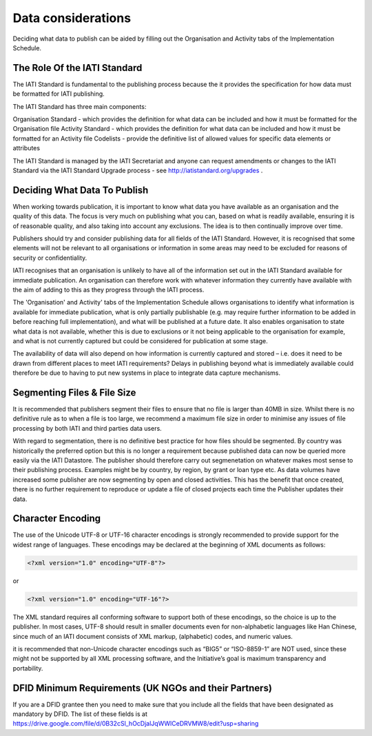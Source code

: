 ﻿Data considerations
^^^^^^^^^^^^^^^^^^^^^


Deciding what data to publish can be aided by filling out the Organisation and Activity tabs of the Implementation Schedule.


The Role Of the IATI Standard
=============================

The IATI Standard is fundamental to the publishing process because the it provides the specification for how data must be formatted for IATI publishing. 

The IATI Standard has three main components:

Organisation Standard - which provides the definition for what data can be included and how it must be formatted for the Organisation file
Activity Standard - which provides the definition for what data can be included and how it must be formatted for an Activity file
Codelists - provide the definitive list of allowed values for specific data elements or attributes

The IATI Standard is managed by the IATI Secretariat and anyone can request amendments or changes to the IATI Standard via the IATI Standard Upgrade process - see http://iatistandard.org/upgrades .



Deciding What Data To Publish
=============================

When working towards publication, it is important to know what data you have available as an organisation and the quality of this data. The focus is very much on publishing what you can, based on what is readily available, ensuring it is of reasonable quality, and also taking into account any exclusions. The idea is to then continually improve over time.

Publishers should try and consider publishing data for all fields of the IATI Standard. However, it is recognised that some elements will not be relevant to all organisations or information in some areas may need to be excluded for reasons of security or confidentiality.

IATI recognises that an organisation is unlikely to have all of the information set out in the IATI Standard available for immediate publication. An organisation can therefore work with whatever information they currently have available with the aim of adding to this as they progress through the IATI process. 

The 'Organisation' and Activity' tabs of the Implementation Schedule allows organisations to identify what information is available for immediate publication, what is only partially publishable (e.g. may require further information to be added in before reaching full implementation), and what will be published at a future date. It also enables organisation to state what data is not available, whether this is due to exclusions or it not being applicable to the organisation for example, and what is not currently captured but could be considered for publication at some stage.
 
The availability of data will also depend on how information is currently captured and stored – i.e. does it need to be drawn from different places to meet IATI requirements? Delays in publishing beyond what is immediately available could therefore be due to having to put new systems in place to integrate data capture mechanisms.




Segmenting Files & File Size
=============================

It is recommended that publishers segment their files to ensure that no file is larger than 40MB in size. Whilst there is no definitive rule as to when a file is too large, we recommend a maximum file size in order to minimise any issues of file processing by both IATI and third parties data users.

With regard to segmentation, there is no definitive best practice for how files should be segmented. By country was historically the preferred option but this is no longer a requirement because published data can now be queried more easily via the IATI Datastore. The publisher should therefore carry out segmenetation on whatever makes most sense to their publishing process. Examples might be by country, by region, by grant or loan type etc. As data volumes have increased some publisher are now segmenting by open and closed activities. This has the benefit that once created, there is no further requirement to reproduce or update a file of closed projects each time the Publisher updates their data. 




Character Encoding
==================

The use of the Unicode UTF-8 or UTF-16 character encodings is strongly recommended to provide support for the widest range of languages.  These encodings may be declared at the beginning of XML documents as follows:

.. code-block:: xml
   
   <?xml version="1.0" encoding="UTF-8"?>

or

.. code-block:: xml

   <?xml version="1.0" encoding="UTF-16"?>

The XML standard requires all conforming software to support both of these encodings, so the choice is up to the publisher.  In most cases, UTF-8 should result in smaller documents even for non-alphabetic languages like Han Chinese, since much of an IATI document consists of XML markup, (alphabetic) codes, and numeric values.

it is recommended that  non-Unicode character encodings such as “BIG5” or “ISO-8859-1” are NOT used, since these might not be supported by all XML processing software, and the Initiative’s goal is maximum transparency and portability.




DFID Minimum Requirements (UK NGOs and their Partners)
======================================================

If you are a DFID grantee then you need to make sure that you include all the fields that have been designated as mandatory by DFID. The list of these fields is at https://drive.google.com/file/d/0B32cSl_hOcDjalJqWWlCeDRVMW8/edit?usp=sharing

